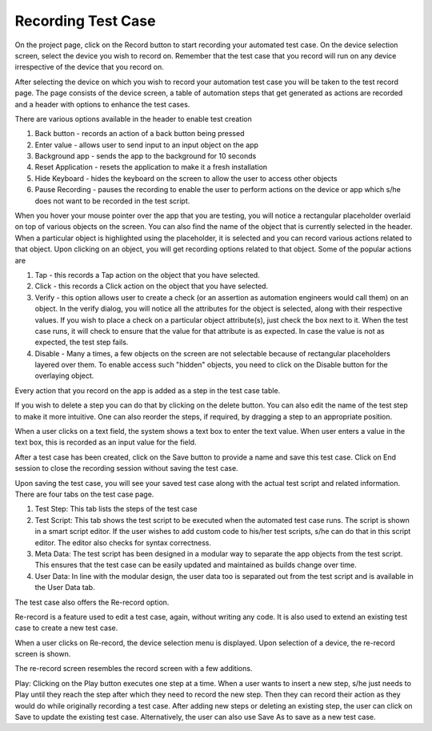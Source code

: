 Recording Test Case
===================
 .. image:: _static/recording.png

On the project page, click on the Record button to start recording your automated test case. On the device selection screen, select the device you wish to record on. Remember that the test case that you record will run on any device irrespective of the device that you record on.

After selecting the device on which you wish to record your automation test case you will be taken to the test record page. The page consists of the device screen, a table of automation steps that get generated as actions are recorded and a header with options to enhance the test cases.

There are various options available in the header to enable test creation

1. Back button - records an action of a back button being pressed
2. Enter value - allows user to send input to an input object on the app
3. Background app - sends the app to the background for 10 seconds
4. Reset Application - resets the application to make it a fresh installation
5. Hide Keyboard - hides the keyboard on the screen to allow the user to access other objects
6. Pause Recording - pauses the recording to enable the user to perform actions on the device or app which s/he does not want to be recorded in the test script.

When you hover your mouse pointer over the app that you are testing, you will notice a rectangular placeholder overlaid on top of various objects on the screen. You can also find the name of the object that is currently selected in the header. When a particular object is highlighted using the placeholder, it is selected and you can record various actions related to that object. Upon clicking on an object, you will get recording options related to that object. Some of the popular actions are

1. Tap - this records a Tap action on the object that you have selected.
2. Click - this records a Click action on the object that you have selected.
3. Verify - this option allows user to create a check (or an assertion as automation engineers would call them) on an object. In the verify dialog, you will notice all the attributes for the object is selected, along with their respective values. If you wish to place a check on a particular object attribute(s), just check the box next to it. When the test case runs, it will check to ensure that the value for that attribute is as expected. In case the value is not as expected, the test step fails.



4. Disable - Many a times, a few objects on the screen are not selectable because of rectangular placeholders layered over them. To enable access such "hidden" objects, you need to click on the Disable button for the overlaying object.

Every action that you record on the app is added as a step in the test case table.

If you wish to delete a step you can do that by clicking on the delete button.
You can also edit the name of the test step to make it more intuitive.
One can also reorder the steps, if required, by dragging a step to an appropriate position.

When a user clicks on a text field, the system shows a text box to enter the text value.
When user enters a value in the text box, this is recorded as an input value for the field.



After a test case has been created, click on the Save button to provide a name and save this test case. Click on End session to close the recording session without saving the test case.

Upon saving the test case, you will see your saved test case along with the actual test script and related information. There are four tabs on the test case page.

1. Test Step: This tab lists the steps of the test case
2. Test Script: This tab shows the test script to be executed when the automated test case runs. The script is shown in a smart script editor. If the user wishes to add custom code to his/her test scripts, s/he can do that in this script editor. The editor also checks for syntax correctness.
3. Meta Data: The test script has been designed in a modular way to separate the app objects from the test script. This ensures that the test case can be easily updated and maintained as builds change over time.
4. User Data: In line with the modular design, the user data too is separated out from the test script and is available in the User Data tab.

The test case also offers the Re-record option.

Re-record is a feature used to edit a test case, again, without writing any code.
It is also used to extend an existing test case to create a new test case.

When a user clicks on Re-record, the device selection menu is displayed.
Upon selection of a device, the re-record screen is shown.




The re-record screen resembles the record screen with a few additions.

Play: Clicking on the Play button executes one step at a time. When a user wants to insert a new step, s/he just needs to Play until they reach the step after which they need to record the new step. Then they can record their action as they would do while originally recording a test case. After adding new steps or deleting an existing step, the user can click on Save to update the existing test case. Alternatively, the user can also use Save As to save as a new test case.
